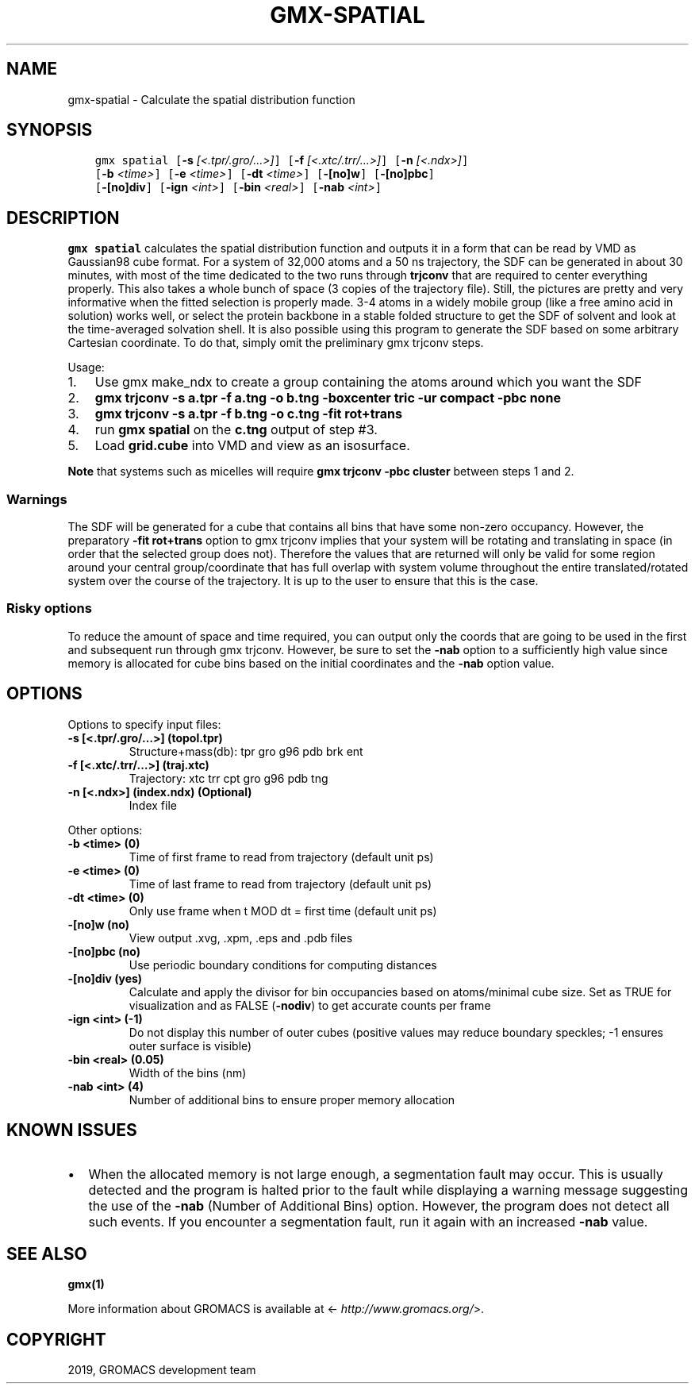 .\" Man page generated from reStructuredText.
.
.TH "GMX-SPATIAL" "1" "May 29, 2019" "2018.7" "GROMACS"
.SH NAME
gmx-spatial \- Calculate the spatial distribution function
.
.nr rst2man-indent-level 0
.
.de1 rstReportMargin
\\$1 \\n[an-margin]
level \\n[rst2man-indent-level]
level margin: \\n[rst2man-indent\\n[rst2man-indent-level]]
-
\\n[rst2man-indent0]
\\n[rst2man-indent1]
\\n[rst2man-indent2]
..
.de1 INDENT
.\" .rstReportMargin pre:
. RS \\$1
. nr rst2man-indent\\n[rst2man-indent-level] \\n[an-margin]
. nr rst2man-indent-level +1
.\" .rstReportMargin post:
..
.de UNINDENT
. RE
.\" indent \\n[an-margin]
.\" old: \\n[rst2man-indent\\n[rst2man-indent-level]]
.nr rst2man-indent-level -1
.\" new: \\n[rst2man-indent\\n[rst2man-indent-level]]
.in \\n[rst2man-indent\\n[rst2man-indent-level]]u
..
.SH SYNOPSIS
.INDENT 0.0
.INDENT 3.5
.sp
.nf
.ft C
gmx spatial [\fB\-s\fP \fI[<.tpr/.gro/...>]\fP] [\fB\-f\fP \fI[<.xtc/.trr/...>]\fP] [\fB\-n\fP \fI[<.ndx>]\fP]
            [\fB\-b\fP \fI<time>\fP] [\fB\-e\fP \fI<time>\fP] [\fB\-dt\fP \fI<time>\fP] [\fB\-[no]w\fP] [\fB\-[no]pbc\fP]
            [\fB\-[no]div\fP] [\fB\-ign\fP \fI<int>\fP] [\fB\-bin\fP \fI<real>\fP] [\fB\-nab\fP \fI<int>\fP]
.ft P
.fi
.UNINDENT
.UNINDENT
.SH DESCRIPTION
.sp
\fBgmx spatial\fP calculates the spatial distribution function and
outputs it in a form that can be read by VMD as Gaussian98 cube format.
For a system of 32,000 atoms and a 50 ns trajectory, the SDF can be generated
in about 30 minutes, with most of the time dedicated to the two runs through
\fBtrjconv\fP that are required to center everything properly.
This also takes a whole bunch of space (3 copies of the trajectory file).
Still, the pictures are pretty and very informative when the fitted selection is properly made.
3\-4 atoms in a widely mobile group (like a free amino acid in solution) works
well, or select the protein backbone in a stable folded structure to get the SDF
of solvent and look at the time\-averaged solvation shell.
It is also possible using this program to generate the SDF based on some arbitrary
Cartesian coordinate. To do that, simply omit the preliminary gmx trjconv steps.
.sp
Usage:
.INDENT 0.0
.IP 1. 3
Use gmx make_ndx to create a group containing the atoms around which you want the SDF
.IP 2. 3
\fBgmx trjconv \-s a.tpr \-f a.tng \-o b.tng \-boxcenter tric \-ur compact \-pbc none\fP
.IP 3. 3
\fBgmx trjconv \-s a.tpr \-f b.tng \-o c.tng \-fit rot+trans\fP
.IP 4. 3
run \fBgmx spatial\fP on the \fBc.tng\fP output of step #3.
.IP 5. 3
Load \fBgrid.cube\fP into VMD and view as an isosurface.
.UNINDENT
.sp
\fBNote\fP that systems such as micelles will require \fBgmx trjconv \-pbc cluster\fP between steps 1 and 2.
.SS Warnings
.sp
The SDF will be generated for a cube that contains all bins that have some non\-zero occupancy.
However, the preparatory \fB\-fit rot+trans\fP option to gmx trjconv implies that your system will be rotating
and translating in space (in order that the selected group does not). Therefore the values that are
returned will only be valid for some region around your central group/coordinate that has full overlap
with system volume throughout the entire translated/rotated system over the course of the trajectory.
It is up to the user to ensure that this is the case.
.SS Risky options
.sp
To reduce the amount of space and time required, you can output only the coords
that are going to be used in the first and subsequent run through gmx trjconv\&.
However, be sure to set the \fB\-nab\fP option to a sufficiently high value since
memory is allocated for cube bins based on the initial coordinates and the \fB\-nab\fP
option value.
.SH OPTIONS
.sp
Options to specify input files:
.INDENT 0.0
.TP
.B \fB\-s\fP [<.tpr/.gro/…>] (topol.tpr)
Structure+mass(db): tpr gro g96 pdb brk ent
.TP
.B \fB\-f\fP [<.xtc/.trr/…>] (traj.xtc)
Trajectory: xtc trr cpt gro g96 pdb tng
.TP
.B \fB\-n\fP [<.ndx>] (index.ndx) (Optional)
Index file
.UNINDENT
.sp
Other options:
.INDENT 0.0
.TP
.B \fB\-b\fP <time> (0)
Time of first frame to read from trajectory (default unit ps)
.TP
.B \fB\-e\fP <time> (0)
Time of last frame to read from trajectory (default unit ps)
.TP
.B \fB\-dt\fP <time> (0)
Only use frame when t MOD dt = first time (default unit ps)
.TP
.B \fB\-[no]w\fP  (no)
View output \&.xvg, \&.xpm, \&.eps and \&.pdb files
.TP
.B \fB\-[no]pbc\fP  (no)
Use periodic boundary conditions for computing distances
.TP
.B \fB\-[no]div\fP  (yes)
Calculate and apply the divisor for bin occupancies based on atoms/minimal cube size. Set as TRUE for visualization and as FALSE (\fB\-nodiv\fP) to get accurate counts per frame
.TP
.B \fB\-ign\fP <int> (\-1)
Do not display this number of outer cubes (positive values may reduce boundary speckles; \-1 ensures outer surface is visible)
.TP
.B \fB\-bin\fP <real> (0.05)
Width of the bins (nm)
.TP
.B \fB\-nab\fP <int> (4)
Number of additional bins to ensure proper memory allocation
.UNINDENT
.SH KNOWN ISSUES
.INDENT 0.0
.IP \(bu 2
When the allocated memory is not large enough, a segmentation fault may occur. This is usually detected and the program is halted prior to the fault while displaying a warning message suggesting the use of the \fB\-nab\fP (Number of Additional Bins) option. However, the program does not detect all such events. If you encounter a segmentation fault, run it again with an increased \fB\-nab\fP value.
.UNINDENT
.SH SEE ALSO
.sp
\fBgmx(1)\fP
.sp
More information about GROMACS is available at <\fI\%http://www.gromacs.org/\fP>.
.SH COPYRIGHT
2019, GROMACS development team
.\" Generated by docutils manpage writer.
.
